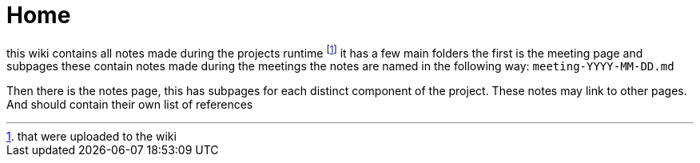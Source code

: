 = Home

this wiki contains all notes made during the projects runtime footnote:1[that were uploaded to the wiki]
it has a few main folders the first is the meeting page and subpages these contain notes made during the meetings 
the notes are named in the following way: `meeting-YYYY-MM-DD.md` 

Then there is the notes page, this has subpages for each distinct component of the project.
These notes may link to other pages. And should contain their own list of references
